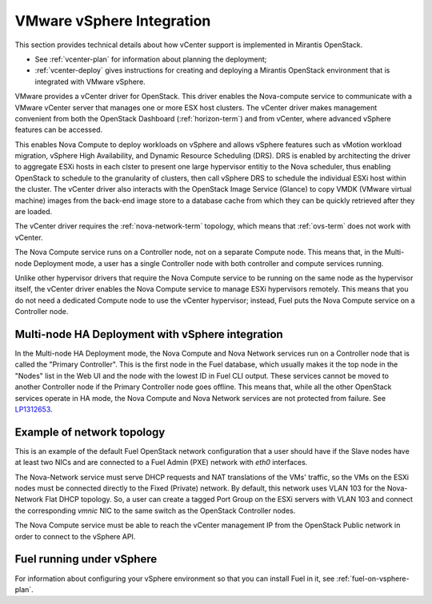 
.. _vcenter-arch:

VMware vSphere Integration
==========================

This section provides technical details about how vCenter support
is implemented in Mirantis OpenStack.

- See :ref:`vcenter-plan` for information about planning the deployment;
- :ref:`vcenter-deploy` gives instructions for creating and deploying
  a Mirantis OpenStack environment that is integrated with VMware vSphere.

VMware provides a vCenter driver for OpenStack.
This driver enables the Nova-compute service
to communicate with a VMware vCenter server
that manages one or more ESX host clusters.
The vCenter driver makes management convenient
from both the OpenStack Dashboard (:ref:`horizon-term`)
and from vCenter,
where advanced vSphere features can be accessed.

This enables Nova Compute to deploy workloads on vSphere
and allows vSphere features such as vMotion workload migration,
vSphere High Availability, and Dynamic Resource Scheduling (DRS).
DRS is enabled
by architecting the driver to aggregate ESXi hosts in each clster
to present one large hypervisor entitiy to the Nova scheduler,
thus enabling OpenStack to schedule to the granularity of clusters,
then call vSphere DRS to schedule
the individual ESXi host within the cluster.
The vCenter driver also interacts with
the OpenStack Image Service (Glance)
to copy VMDK (VMware virtual machine) images
from the back-end image store to a database cache
from which they can be quickly retrieved after they are loaded.

The vCenter driver requires the :ref:`nova-network-term` topology,
which means that :ref:`ovs-term` does not work with vCenter.

The Nova Compute service runs on a Controller node,
not on a separate Compute node.
This means that, in the Multi-node Deployment mode,
a user has a single Controller node
with both controller and compute services running.

Unlike other hypervisor drivers
that require the Nova Compute service to be running
on the same node as the hypervisor itself,
the vCenter driver enables the Nova Compute service
to manage ESXi hypervisors remotely.
This means that you do not need a dedicated Compute node
to use the vCenter hypervisor;
instead, Fuel puts the Nova Compute service on a Controller node.

.. raw: pdf

   PageBreak

Multi-node HA Deployment with vSphere integration
-------------------------------------------------

.. image:: /_images/vcenter-reference-architecture.png
   :width: 50%

In the Multi-node HA Deployment mode,
the Nova Compute and Nova Network services run on a Controller node
that is called the "Primary Controller".
This is the first node in the Fuel database,
which usually makes it the top node in the "Nodes" list in the Web UI
and the node with the lowest ID in Fuel CLI output.
These services cannot be moved to another Controller node
if the Primary Controller node goes offline.
This means that,
while all the other OpenStack services operate in HA mode,
the Nova Compute and Nova Network services are not protected from failure.
See `LP1312653 <https://bugs.launchpad.net/fuel/+bug/1312653>`_.

.. raw: pdf

   PageBreak

Example of network topology
---------------------------

.. # The link to the image source:
.. # https://drive.google.com/file/d/0BxrQaxuQOwp3dG85ZXBuN2NiZVU/edit?usp=sharing
.. image:: /_images/vcenter-network-topology.png
   :width: 100%

This is an example of the default Fuel OpenStack network configuration
that a user should have
if the Slave nodes have at least two NICs
and are connected to a Fuel Admin (PXE) network with `eth0` interfaces.

The Nova-Network service must serve DHCP requests
and NAT translations of the VMs' traffic,
so the VMs on the ESXi nodes
must be connected directly to the Fixed (Private) network.
By default, this network uses VLAN 103
for the Nova-Network Flat DHCP topology.
So, a user can create a tagged Port Group on the ESXi servers with VLAN 103
and connect the corresponding `vmnic` NIC to the same switch
as the OpenStack Controller nodes.

The Nova Compute service must be able to reach
the vCenter management IP from the OpenStack Public network
in order to connect to the vSphere API.

.. _fuel-on-vsphere-arch:

Fuel running under vSphere
--------------------------

.. image:: /_images/vCenter/Fuel_in_vCenter_networking.png
   :width: 80%

For information about configuring your vSphere environment
so that you can install Fuel in it,
see :ref:`fuel-on-vsphere-plan`.
